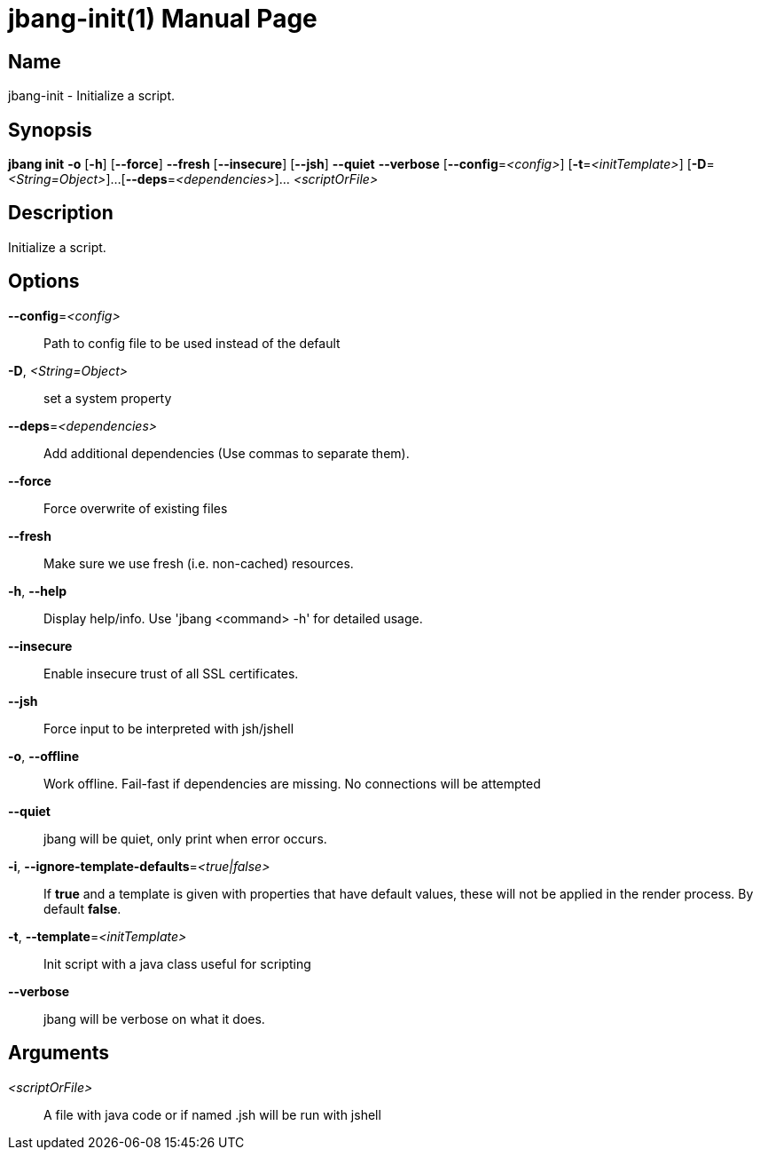 // This is a generated documentation file based on picocli
// To change it update the picocli code or the genrator
// tag::picocli-generated-full-manpage[]
// tag::picocli-generated-man-section-header[]
:doctype: manpage
:manmanual: jbang Manual
:man-linkstyle: pass:[blue R < >]
= jbang-init(1)

// end::picocli-generated-man-section-header[]

// tag::picocli-generated-man-section-name[]
== Name

jbang-init - Initialize a script.

// end::picocli-generated-man-section-name[]

// tag::picocli-generated-man-section-synopsis[]
== Synopsis

*jbang init* *-o* [*-h*] [*--force*] *--fresh* [*--insecure*] [*--jsh*] *--quiet* *--verbose*
           [*--config*=_<config>_] [*-t*=_<initTemplate>_] [*-D*=_<String=Object>_]...
           [*--deps*=_<dependencies>_]... _<scriptOrFile>_

// end::picocli-generated-man-section-synopsis[]

// tag::picocli-generated-man-section-description[]
== Description

Initialize a script.

// end::picocli-generated-man-section-description[]

// tag::picocli-generated-man-section-options[]
== Options

*--config*=_<config>_::
  Path to config file to be used instead of the default

*-D*, _<String=Object>_::
  set a system property

*--deps*=_<dependencies>_::
  Add additional dependencies (Use commas to separate them).

*--force*::
  Force overwrite of existing files

*--fresh*::
  Make sure we use fresh (i.e. non-cached) resources.

*-h*, *--help*::
  Display help/info. Use 'jbang <command> -h' for detailed usage.

*--insecure*::
  Enable insecure trust of all SSL certificates.

*--jsh*::
  Force input to be interpreted with jsh/jshell

*-o*, *--offline*::
  Work offline. Fail-fast if dependencies are missing. No connections will be attempted

*--quiet*::
  jbang will be quiet, only print when error occurs.

*-i*, *--ignore-template-defaults*=_<true|false>_::
  If *true* and a template is given with properties that have default values, these will not be applied in the render process.
  By default *false*.

*-t*, *--template*=_<initTemplate>_::
  Init script with a java class useful for scripting

*--verbose*::
  jbang will be verbose on what it does.

// end::picocli-generated-man-section-options[]

// tag::picocli-generated-man-section-arguments[]
== Arguments

_<scriptOrFile>_::
  A file with java code or if named .jsh will be run with jshell

// end::picocli-generated-man-section-arguments[]

// tag::picocli-generated-man-section-commands[]
// end::picocli-generated-man-section-commands[]

// tag::picocli-generated-man-section-exit-status[]
// end::picocli-generated-man-section-exit-status[]

// tag::picocli-generated-man-section-footer[]
// end::picocli-generated-man-section-footer[]

// end::picocli-generated-full-manpage[]
